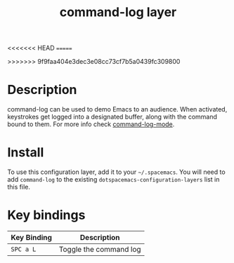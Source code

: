#+TITLE: command-log layer
<<<<<<< HEAD
=======
#+HTML_HEAD_EXTRA: <link rel="stylesheet" type="text/css" href="../../../css/readtheorg.css" />
>>>>>>> 9f9faa404e3dec3e08cc73cf7b5a0439fc309800

* Table of Contents                                        :TOC_4_gh:noexport:
 - [[#description][Description]]
 - [[#install][Install]]
 - [[#key-bindings][Key bindings]]

* Description
command-log can be used to demo Emacs to an audience. When activated,
keystrokes get logged into a designated buffer, along with the command
bound to them. For more info check [[https://github.com/lewang/command-log-mode][command-log-mode]].

* Install
To use this configuration layer, add it to your =~/.spacemacs=. You will need to
add =command-log= to the existing =dotspacemacs-configuration-layers= list in this
file.

* Key bindings

| Key Binding | Description            |
|-------------+------------------------|
| ~SPC a L~   | Toggle the command log |
